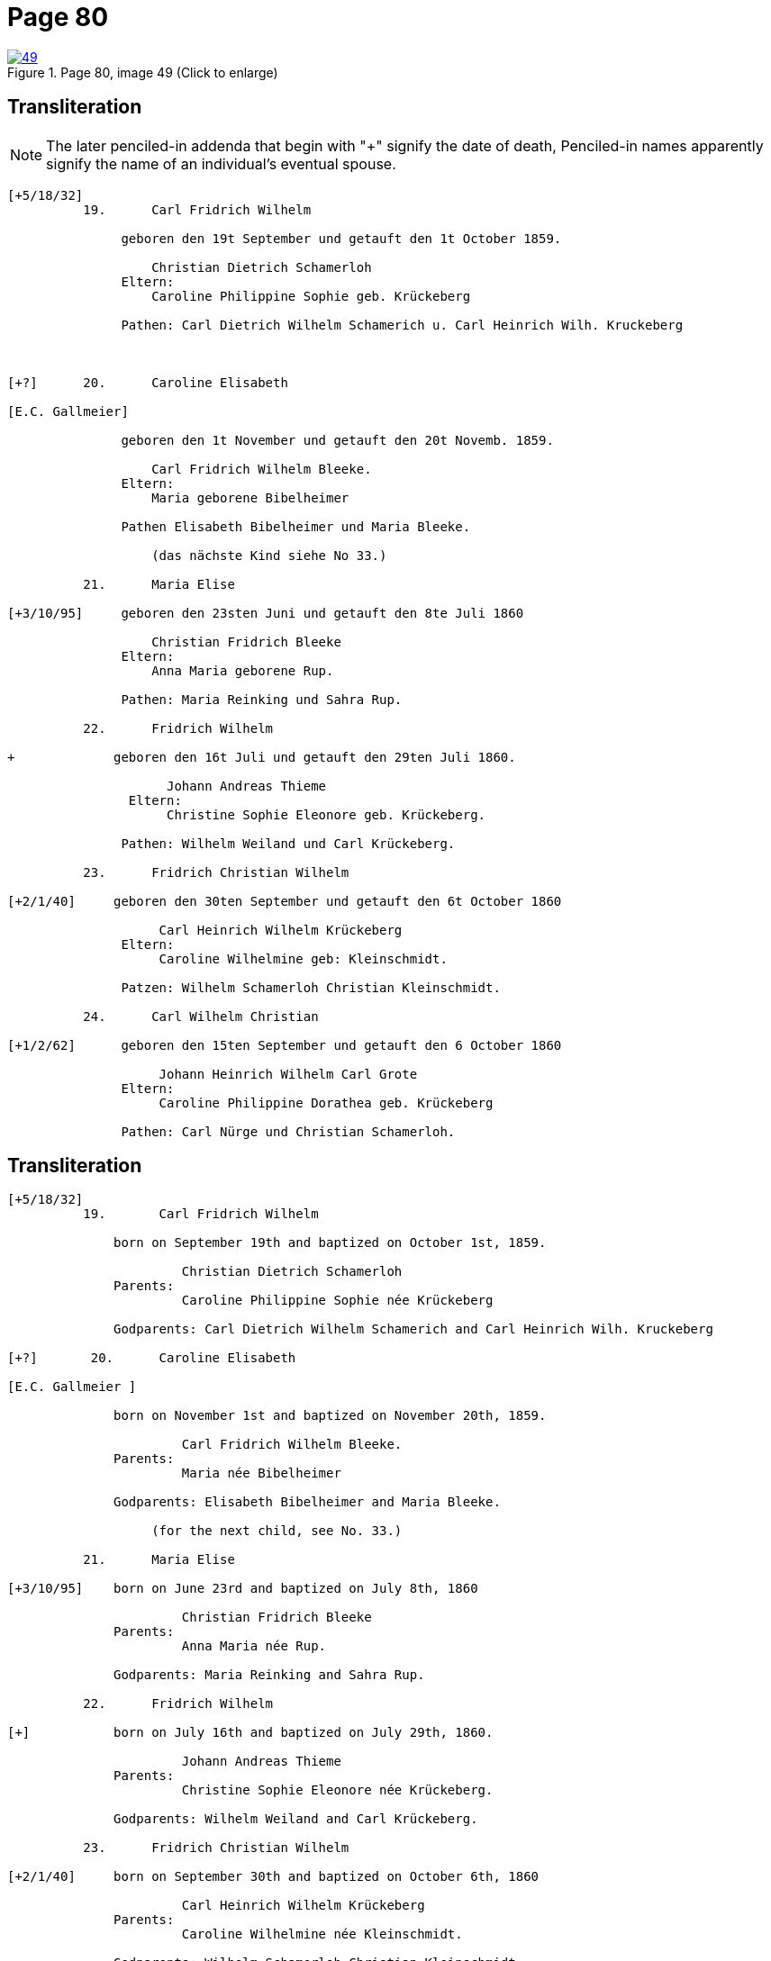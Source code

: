 = Page 80
:page-role: doc-width

image::49.jpg[align=left,title='Page 80, image 49 (Click to enlarge)',link=self]

[role="section-narrow"]
== Transliteration

NOTE: The later penciled-in addenda that begin with "+" signify the date of death,
Penciled-in names apparently signify the name of an individual's eventual spouse.

[role="literal-narrow"]
....
[+5/18/32] 
          19.      Carl Fridrich Wilhelm
          
               geboren den 19t September und getauft den 1t October 1859.
          
                   Christian Dietrich Schamerloh
               Eltern:
                   Caroline Philippine Sophie geb. Krückeberg
                   
               Pathen: Carl Dietrich Wilhelm Schamerich u. Carl Heinrich Wilh. Kruckeberg



[+?]      20.      Caroline Elisabeth

[E.C. Gallmeier] 
          
               geboren den 1t November und getauft den 20t Novemb. 1859.
                   
                   Carl Fridrich Wilhelm Bleeke.
               Eltern:
                   Maria geborene Bibelheimer
                   
               Pathen Elisabeth Bibelheimer und Maria Bleeke.
                   
                   (das nächste Kind siehe No 33.)
          
          21.      Maria Elise

[+3/10/95]     geboren den 23sten Juni und getauft den 8te Juli 1860
                   
                   Christian Fridrich Bleeke
               Eltern:
                   Anna Maria geborene Rup.
                   
               Pathen: Maria Reinking und Sahra Rup.

          22.      Fridrich Wilhelm
          
+             geboren den 16t Juli und getauft den 29ten Juli 1860.
                   
                     Johann Andreas Thieme
                Eltern:
                     Christine Sophie Eleonore geb. Krückeberg.
                   
               Pathen: Wilhelm Weiland und Carl Krückeberg.

          23.      Fridrich Christian Wilhelm

[+2/1/40]     geboren den 30ten September und getauft den 6t October 1860
         
                    Carl Heinrich Wilhelm Krückeberg
               Eltern:
                    Caroline Wilhelmine geb: Kleinschmidt.
                   
               Patzen: Wilhelm Schamerloh Christian Kleinschmidt.
          
          24.      Carl Wilhelm Christian

[+1/2/62]      geboren den 15ten September und getauft den 6 October 1860
                   
                    Johann Heinrich Wilhelm Carl Grote
               Eltern:
                    Caroline Philippine Dorathea geb. Krückeberg
                   
               Pathen: Carl Nürge und Christian Schamerloh.
....

[role="section-narrow"]
== Transliteration

[role="literal-narrow"]
....
[+5/18/32] 
          19.       Carl Fridrich Wilhelm
          
              born on September 19th and baptized on October 1st, 1859.
              
                       Christian Dietrich Schamerloh
              Parents:
                       Caroline Philippine Sophie née Krückeberg
              
              Godparents: Carl Dietrich Wilhelm Schamerich and Carl Heinrich Wilh. Kruckeberg
         
[+?]       20.      Caroline Elisabeth

[E.C. Gallmeier ]

              born on November 1st and baptized on November 20th, 1859.
              
                       Carl Fridrich Wilhelm Bleeke.
              Parents:
                       Maria née Bibelheimer
              
              Godparents: Elisabeth Bibelheimer and Maria Bleeke.
         
                   (for the next child, see No. 33.)
         
          21.      Maria Elise

[+3/10/95]    born on June 23rd and baptized on July 8th, 1860
              
                       Christian Fridrich Bleeke
              Parents:
                       Anna Maria née Rup.
              
              Godparents: Maria Reinking and Sahra Rup.
                   
          22.      Fridrich Wilhelm

[+]           born on July 16th and baptized on July 29th, 1860.
    
                       Johann Andreas Thieme
              Parents:
                       Christine Sophie Eleonore née Krückeberg.
              
              Godparents: Wilhelm Weiland and Carl Krückeberg.
                   
          23.      Fridrich Christian Wilhelm

[+2/1/40]     born on September 30th and baptized on October 6th, 1860
    
                       Carl Heinrich Wilhelm Krückeberg
              Parents:
                       Caroline Wilhelmine née Kleinschmidt.
              
              Godparents: Wilhelm Schamerloh Christian Kleinschmidt.
                   
          24.      Carl Wilhelm Christian

[+1/2/62]     born on September 15th and baptized on October 6th, 1860
    
                       Johann Heinrich Wilhelm Carl Grote
              Parents:
                       Caroline Philippine Dorathea née Krückeberg
              
              Godparents: Carl Nürge and Christian Schamerloh.
....


[bibliography]
== Citation

* [[[image49]]] "Immanuel Lutheran Church, Decatur, Indiana, Kichenbuch digital image repository", personally obtained from the
church, Image 49 of 242

